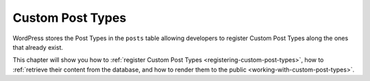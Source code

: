 .. _post-types:

Custom Post Types
=================

WordPress stores the Post Types in the ``posts`` table allowing
developers to register Custom Post Types along the ones that already
exist.

This chapter will show you how to :ref:`register Custom Post Types <registering-custom-post-types>`,
how to :ref:`retrieve their content from the database, and how to render them
to the public <working-with-custom-post-types>`.
